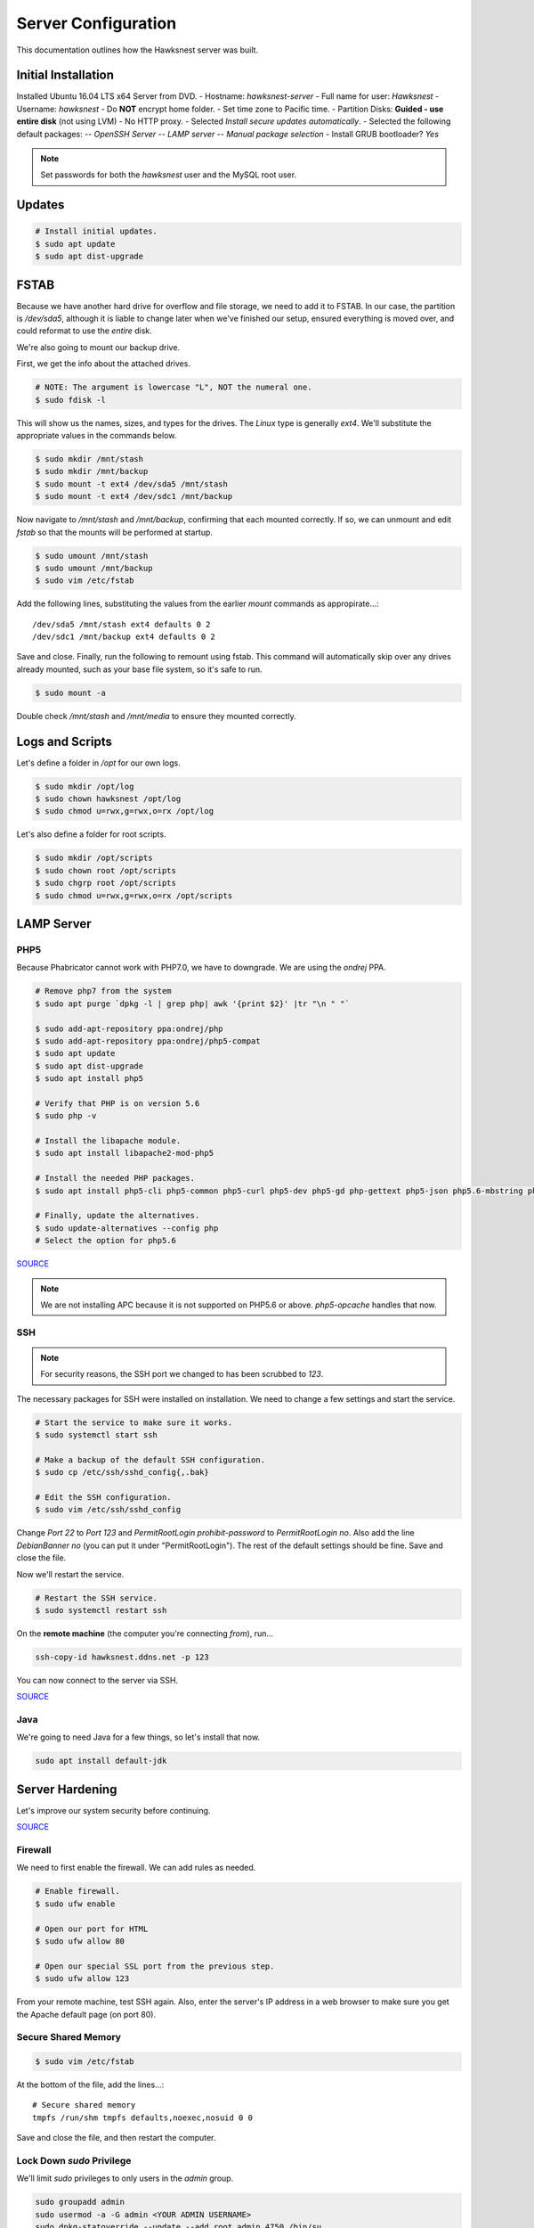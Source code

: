Server Configuration
##############################################

This documentation outlines how the Hawksnest server was built.

Initial Installation
================================================

Installed Ubuntu 16.04 LTS x64 Server from DVD.
- Hostname: `hawksnest-server`
- Full name for user: `Hawksnest`
- Username: `hawksnest`
- Do **NOT** encrypt home folder.
- Set time zone to Pacific time.
- Partition Disks: **Guided - use entire disk** (not using LVM)
- No HTTP proxy.
- Selected `Install secure updates automatically`.
- Selected the following default packages:
-- `OpenSSH Server`
-- `LAMP server`
-- `Manual package selection`
- Install GRUB bootloader? `Yes`

..  NOTE:: Set passwords for both the `hawksnest` user and the MySQL root user.

Updates
===================================================

..  code-block:: bash

    # Install initial updates.
    $ sudo apt update
    $ sudo apt dist-upgrade

FSTAB
====================================================

Because we have another hard drive for overflow and file storage, we need to
add it to FSTAB. In our case, the partition is `/dev/sda5`, although it is
liable to change later when we've finished our setup, ensured everything is
moved over, and could reformat to use the *entire* disk.

We're also going to mount our backup drive.

First, we get the info about the attached drives.

..  code-block:: bash

    # NOTE: The argument is lowercase "L", NOT the numeral one.
    $ sudo fdisk -l

This will show us the names, sizes, and types for the drives. The `Linux`
type is generally `ext4`. We'll substitute the appropriate values in the
commands below.

..  code-block:: bash

    $ sudo mkdir /mnt/stash
    $ sudo mkdir /mnt/backup
    $ sudo mount -t ext4 /dev/sda5 /mnt/stash
    $ sudo mount -t ext4 /dev/sdc1 /mnt/backup

Now navigate to `/mnt/stash` and `/mnt/backup`, confirming that each
mounted correctly. If so, we can unmount and edit `fstab` so that the
mounts will be performed at startup.

..  code-block:: bash

    $ sudo umount /mnt/stash
    $ sudo umount /mnt/backup
    $ sudo vim /etc/fstab

Add the following lines, substituting the values from the earlier `mount`
commands as appropirate...::

    /dev/sda5 /mnt/stash ext4 defaults 0 2
    /dev/sdc1 /mnt/backup ext4 defaults 0 2

Save and close. Finally, run the following to remount using fstab. This
command will automatically skip over any drives already mounted, such as
your base file system, so it's safe to run.

..  code-block:: bash

    $ sudo mount -a

Double check `/mnt/stash` and `/mnt/media` to ensure they mounted correctly.

Logs and Scripts
===================================================

Let's define a folder in `/opt` for our own logs.

..  code-block:: bash

    $ sudo mkdir /opt/log
    $ sudo chown hawksnest /opt/log
    $ sudo chmod u=rwx,g=rwx,o=rx /opt/log

Let's also define a folder for root scripts.

..  code-block:: bash

    $ sudo mkdir /opt/scripts
    $ sudo chown root /opt/scripts
    $ sudo chgrp root /opt/scripts
    $ sudo chmod u=rwx,g=rwx,o=rx /opt/scripts

LAMP Server
===================================================

PHP5
----------------------------------------------------

Because Phabricator cannot work with PHP7.0, we have to downgrade.
We are using the `ondrej` PPA.

..  code-block:: bash

    # Remove php7 from the system
    $ sudo apt purge `dpkg -l | grep php| awk '{print $2}' |tr "\n " "`

    $ sudo add-apt-repository ppa:ondrej/php
    $ sudo add-apt-repository ppa:ondrej/php5-compat
    $ sudo apt update
    $ sudo apt dist-upgrade
    $ sudo apt install php5

    # Verify that PHP is on version 5.6
    $ sudo php -v

    # Install the libapache module.
    $ sudo apt install libapache2-mod-php5

    # Install the needed PHP packages.
    $ sudo apt install php5-cli php5-common php5-curl php5-dev php5-gd php-gettext php5-json php5.6-mbstring php5-mysql php5.6-opcache php5-readline

    # Finally, update the alternatives.
    $ sudo update-alternatives --config php
    # Select the option for php5.6

`SOURCE <http://askubuntu.com/a/109544/23786>`_

..  NOTE:: We are not installing APC because it is not supported on PHP5.6
    or above. `php5-opcache` handles that now.

SSH
------------------------------------------

..  NOTE:: For security reasons, the SSH port we changed to has been
    scrubbed to `123`.

The necessary packages for SSH were installed on installation. We need to
change a few settings and start the service.

..  code-block:: bash

    # Start the service to make sure it works.
    $ sudo systemctl start ssh

    # Make a backup of the default SSH configuration.
    $ sudo cp /etc/ssh/sshd_config{,.bak}

    # Edit the SSH configuration.
    $ sudo vim /etc/ssh/sshd_config

Change `Port 22` to `Port 123` and `PermitRootLogin prohibit-password` to
`PermitRootLogin no`. Also add the line `DebianBanner no` (you can put it under
"PermitRootLogin"). The rest of the default settings should be fine.
Save and close the file.

Now we'll restart the service.

..  code-block:: bash

    # Restart the SSH service.
    $ sudo systemctl restart ssh

On the **remote machine** (the computer you're connecting *from*), run...

..  code-block:: bash

    ssh-copy-id hawksnest.ddns.net -p 123

You can now connect to the server via SSH.

`SOURCE <https://www.digitalocean.com/community/tutorials/how-to-use-ssh-to-connect-to-a-remote-server-in-ubuntu>`_

Java
-----------------------------------------

We're going to need Java for a few things, so let's install that now.

..  code-block:: bash

    sudo apt install default-jdk

Server Hardening
===========================================

Let's improve our system security before continuing.

`SOURCE <https://www.thefanclub.co.za/how-to/how-secure-ubuntu-1604-lts-server-part-1-basics>`_

Firewall
--------------------------------------------

We need to first enable the firewall. We can add rules as needed.

..  code-block:: bash

    # Enable firewall.
    $ sudo ufw enable

    # Open our port for HTML
    $ sudo ufw allow 80

    # Open our special SSL port from the previous step.
    $ sudo ufw allow 123

From your remote machine, test SSH again. Also, enter the server's IP address
in a web browser to make sure you get the Apache default page (on port 80).

Secure Shared Memory
------------------------------------------------

..  code-block:: bash

    $ sudo vim /etc/fstab

At the bottom of the file, add the lines...::

    # Secure shared memory
    tmpfs /run/shm tmpfs defaults,noexec,nosuid 0 0

Save and close the file, and then restart the computer.

Lock Down `sudo` Privilege
--------------------------------------------------

We'll limit `sudo` privileges to only users in the `admin` group.

..  code-block:: bash

    sudo groupadd admin
    sudo usermod -a -G admin <YOUR ADMIN USERNAME>
    sudo dpkg-statoverride --update --add root admin 4750 /bin/su

Harden Network with `sysctl` Settings
------------------------------------------------------

..  code-block:: bash

    $ sudo vi /etc/sysctl.conf

Edit the file, uncommenting or adding the following lines.::

    # IP Spoofing protection
    net.ipv4.conf.all.rp_filter = 1de.li.cious
    net.ipv4.conf.default.rp_filter = 1

    # Ignore ICMP broadcast requests
    net.ipv4.icmp_echo_ignore_broadcasts = 1

    # Disable source packet routing
    net.ipv4.conf.all.accept_source_route = 0
    net.ipv6.conf.all.accept_source_route = 0
    net.ipv4.conf.default.accept_source_route = 0
    net.ipv6.conf.default.accept_source_route = 0

    # Ignore send redirects
    net.ipv4.conf.all.send_redirects = 0
    net.ipv4.conf.default.send_redirects = 0

    # Block SYN attacks
    net.ipv4.tcp_syncookies = 1
    net.ipv4.tcp_max_syn_backlog = 2048
    net.ipv4.tcp_synack_retries = 2
    net.ipv4.tcp_syn_retries = 5

    # Log Martians
    net.ipv4.conf.all.log_martians = 1
    net.ipv4.icmp_ignore_bogus_error_responses = 1

    # Ignore ICMP redirects
    net.ipv4.conf.all.accept_redirects = 0
    net.ipv6.conf.all.accept_redirects = 0
    net.ipv4.conf.default.accept_redirects = 0
    net.ipv6.conf.default.accept_redirects = 0

    # Ignore Directed pings
    net.ipv4.icmp_echo_ignore_all = 1

Finally, reload `sysctl`. If there are any errors, fix the associated lines.

..  code-block:: bash

    sudo sysctl -p

Prevent IP Spoofing
-------------------------------------------

To prevent IP spoofing, we edit `/etc/hosts`.

..  code-block:: bash

    sudo vim /etc/host.conf

Add or edit the following lines.

..  code-block:: apache

    order bind,hosts
    nospoof on

Harden PHP
---------------------------------------------

..  code-block:: bash

    sudo vim /etc/php/5.6/apache2/php.ini

Add or edit the following lines and save.::

    disable_functions = exec,system,shell_exec,passthru
    register_globals = Off
    expose_php = Off
    display_errors = Off
    track_errors = Off
    html_errors = Off
    magic_quotes_gpc = Off
    mail.add_x_header = Off
    session.name = NEWSESSID

Restart the Apache2 server and make sure it still works.

..  code-block:: bash

    $ sudo systemctl restart apache2

Harden Apache2
---------------------------------------------

Edit the Apache2 security configuration file...

..  code-block:: bash

    sudo vim /etc/apache2/conf-available/security.conf

Change or add the following lines...::

    ServerTokens Prod
    ServerSignature Off
    TraceEnable Off
    FileETag None

Restart the Apache2 server and make sure it still works.

..  code-block:: bash

    $ sudo systemctl restart apache2

Setup ModSecurity
---------------------------------------------------

First, install the necessary dependencies. We'll also need to create a
symbolic link to work around a bug on 64-bit systems. Finally, we'll install
the package itself.

..  code-block:: bash

    sudo apt install libxml2 libxml2-dev libxml2-utils libaprutil1 libaprutil1-dev
    sudo ln -s /usr/lib/x86_64-linux-gnu/libxml2.so.2 /usr/lib/libxml2.so.2
    sudo apt install libapache2-mod-security2

Now we'll copy the default configuration and edit it.

..  code-block:: bash

    sudo mv /etc/modsecurity/modsecurity.conf-recommended /etc/modsecurity/modsecurity.conf
    sudo vim /etc/modsecurity/modsecurity.conf

Add and edit the lines...::

    SecRuleEngine On
    SecServerSignature FreeOSHTTP
    SecRequestBodyLimit 33554432
    SecRequestBodyInMemoryLimit 33554432

..  index:: file size limits

Those last two lines define the maximum upload size in *bytes*. At the moment,
we're setting the limit to **32 MB**.

Now we download the latest OWASP security rules.

..  code-block:: bash

    $ cd /tmp
    $ sudo wget -O SpiderLabs-owasp-modsecurity-crs.tar.gz https://github.com/SpiderLabs/owasp-modsecurity-crs/tarball/master
    $ sudo tar -zxvf SpiderLabs-owasp-modsecurity-crs.tar.gz
    $ sudo cp -R SpiderLabs-owasp-modsecurity-crs-*/* /etc/modsecurity/
    $ sudo rm SpiderLabs-owasp-modsecurity-crs.tar.gz
    $ sudo rm -R SpiderLabs-owasp-modsecurity-crs-*
    $ sudo cp /etc/modsecurity/modsecurity_crs_10_setup.conf.example /etc/modsecurity/modsecurity_crs_10_setup.conf

    $ cd /etc/modsecurity/base_rules
    $ for f in * ; do sudo ln -s /etc/modsecurity/base_rules/$f /etc/modsecurity/activated_rules/$f ; done
    $ cd /etc/modsecurity/optional_rules
    $ for f in * ; do sudo ln -s /etc/modsecurity/optional_rules/$f /etc/modsecurity/activated_rules/$f ; done

Edit the configuration for the ModSecurity Apache module...

..  code-block:: bash

    $ sudo vim /etc/apache2/mods-available/security2.conf

Add the following line just below the other `IncludeOptional` directive.

..  code-block:: apache

    IncludeOptional /etc/modsecurity/activated_rules/*.conf

Enable the modules and restart Apache2, ensuring that it still works.

..  code-block:: bash

    $ sudo a2enmod headers
    $ sudo a2enmod security2
    $ sudo systemctl restart apache2

Setup ModEvasive
--------------------------------------------

To harden against DDoS attacks, we'll install ModEvasive.

..  code-block:: bash

    $ sudo apt install libapache2-mod-evasive

For the `Postfix Configuration`, select `Local Only` and use the default
FQDN (`hawksnest-server.netgear.com`).

Now we'll create the log directory for ModEvasive and set its permissions
accordingly.

..  code-block:: bash

    $ sudo mkdir /var/log/mod_evasive
    $ sudo chown www-data:www-data /var/log/mod_evasive/

Edit the ModEvasive configuration file...

..  code-block:: bash

    $ sudo vim /etc/apache2/mods-available/evasive.conf

Modify the file to match the following.

..  code-block:: apache

    <ifmodule mod_evasive20.c>
       DOSHashTableSize 3097
       DOSPageCount  5
       DOSSiteCount  50
       DOSPageInterval 1
       DOSSiteInterval  1
       DOSBlockingPeriod  10

       DOSLogDir   /var/log/mod_evasive
       DOSEmailNotify  hawksnest@hawksnest-server.netgear.com
       DOSWhitelist   127.0.0.1
       DOSWhitelist   192.168.254.*
    </ifmodule>

There is also a bug reported for Ubuntu 12.04 regarding email. I don't know
if it's fixed, but the workaround doesn't hurt anything anyway.

..  code-block:: bash

    sudo ln -s /etc/alternatives/mail /bin/mail/

Enable the modules and restart Apache2, ensuring that it still works.

..  code-block:: bash

    $ sudo a2enmod evasive
    $ sudo systemctl restart apache2

..  NOTE:: With DOSPageCount 2 and local network NOT whitelisted, Evasive
    locked out when I used PHPldapadmin.

`Read the Docs <https://www.linode.com/docs/websites/apache-tips-and-tricks/modevasive-on-apache/>`_

Setup DenyHosts
--------------------------------------------

DenyHosts blocks SSH attacks and tracks suspicious IPs.

..  code-block:: bash

    $ sudo apt install denyhosts
    $ sudo vim /etc/denyhosts.conf

Edit the following lines. I have this using the `hawksnest@mousepawgames.com`
account for both sending and receiving (because, why be redundant?)::

    ADMIN_EMAIL = hawksnest@mousepawgames.com
    SMTP_HOST = gator3102.hostgator.com
    SMTP_PORT = 587
    SMTP_USERNAME=hawksnest@mousepawgames.com
    SMTP_PASSWORD=(You Would Like To Know, Wouldn't You?)
    SMTP_FROM = DenyHosts <hawksnest@mousepawgames.com>
    #SYSLOG_REPORT=YES

Setup Fail2Ban
-----------------------------------------------

Fail2Ban does much the same things as DenyHosts, but its coverage includes
Apache, FTP, and other things.

..  code-block:: bash

    $ sudo apt install fail2ban
    $ sudo vim /etc/fail2ban/jail.conf

To turn on various "jails", scroll down to the `# JAILS` section. Place
`enabled = true` under each jail name you want turned on. This is the list
of jails we enabled:

- sshd
- sshd-ddos
- apache-auth
- apache-badbots
- apache-noscript
- apache-overflows
- apache-nohome
- apache-botsearch
- apache-fakegooglebot
- apache-modsecurity
- apache-shellshock

Restart the fail2ban process.

..  code-block:: bash

    $ sudo systemctl restart fail2ban

Setup PSAD
------------------------------------------

..  code-block:: bash

    $ sudo apt install psad
    $ sudo vim /etc/psad/psad.conf

Change "EMAIL_ADDRESS" to `hawksnest@localhost` and "HOSTNAME" to
`hawksnest-server`.

..  code-block:: bash

    $ sudo iptables -A INPUT -j LOG
    $ sudo iptables -A FORWARD -j LOG
    $ sudo ip6tables -A INPUT -j LOG
    $ sudo ip6tables -A FORWARD -j LOG
    $ sudo psad -R
    $ sudo psad --sig-update
    $ sudo psad -H
    $ sudo psad --Status

When you run that last command, it may whine about not finding a pidfile.
It appears we can ignore that error.

Rootkit Checks
--------------------------------------------

We use two different rootkit checkers.

..  code-block:: bash

    $ sudo apt install rkhunter chkrootkit

We have a script set up on the system that runs the following...

..  code-block:: bash

    #!/bin/bash
    sudo ckrootkit
    sudo rkhunter --update
    sudo rkhunter --propupd
    sudo rkhunter --check --cronjob -l
    echo "Rootkit Check Done!"

Miscellaneous
----------------------------------------------

These are a few other useful programs.

..  code-block:: bash

    sudo apt install nmap logwatch libdate-manip-perl apparmor apparmor-profiles tiger clamav

    # Ensure apparmor is working.
    sudo apparmor_status

To use logwatch, run...

..  code-block:: bash

    sudo logwatch | less

To scan for vulnerabilites with Tiger, run...

..  code-block:: bash

    sudo tiger
    sudo less /var/log/tiger/security.report.*

Server Controls
============================================

PHPMyAdmin
---------------------------------------------

..  code-block:: bash

    $ sudo apt-get update
    $ sudo apt-get install phpmyadmin

On the configuration dialog, select `apache2` by selecting it and tapping
:kbd:`Space`. Enter an application password (different from the MySQL root
password) and confirm it.

Now enable two necessary PHP modules and restart Apache2.

..  code-block:: bash

    $ sudo phpenmod mcrypt
    $ sudo phpenmod mbstring
    $ sudo systemctl restart apache2

Test Apache2 again, as always.

Next, we'll lock PHPMyAdmin down so it can only be used by anyone accessing
on the local network. This can be accomplished by modifying the Apache2
configuration for PHPMyAdmin.

..  code-block:: bash

    $ sudo vim /etc/apache2/conf-available/phpmyadmin.conf

Adjust the `<Directory /usr/share/phpmyadmin>` section to look like this.

..  code-block:: apache

    Options FollowSymLinks
    DirectoryIndex index.php
    AllowOverride none

    Order deny,allow
    Deny from all # Deny from everyone!!!!
    Allow from 127.0.0.1 # Allow from localhost
    Allow from 192.168.254.0/24 # Allow from local network

Restart the Apache2 server...

..  code-block:: bash

    $ sudo systemctl restart apache2

And then validate that you can `http://<serveraddress>/phpmyadmin`.

..  WARNING:: You may need to disable the Apache2 module `security2`
    before you can access PHPMyAdmin. Otherwise, it throws an internal 404.
    We're not sure why. To fix the problem, run `sudo a2dismod security2` and
    restart the Apache2 service.

DDClient
---------------------------------------

In addition to installing `ddclient`, we'll install a couple more tools we'll
be using later.

..  code-block:: bash

    $ sudo apt-get install iptraf ddclient screen
    $ sudo vim /etc/ddclient.conf

In the DDClient configuration file we just opened, set the following lines.::

    use=web. web='http://ip1.dynupdate.no-ip.com/8245/'
    protocol=noip
    ssl=yes
    login='theemailaddressfornoip@example.com'
    password='youknowwhatgoeswherewiseguy'

Also, at the end of the file, add...::

    hawksnest.ddns.net,hawksnest.serveftp.com,sparrowsgate.serveminecraft.net

Save and close. Next, we need to change how `ddclient` runs.

..  code-block:: bash

    $ sudo vim /etc/default/ddclient

Change the following settings to match the following...::

    run_dhclient="true"
    run_ipup="true"
    run_daemon="true"
    daemon_interval="300"

Save and quit. Finally, we restart `ddclient`.

..  code-block:: bash

    $ sudo systemctl restart ddclient

Let's Encrypt Certificates
============================================

We'll install the Let's Encrypt Certbot, and then create our server
certificates. While we can *technically* install the `letsencrypt` package,
it's out of date compared to `certbot-auto`.

..  code-block:: bash

    $ cd /opt
    $ sudo mkdir certbot
    $ cd certbot
    $ sudo wget https://dl.eff.org/certbot-auto
    $ sudo chmod a+x certbot-auto

Now we'll get our certificates.

..  code-block:: bash

    $ sudo /opt/certbot/certbot-auto certonly -a webroot --webroot-path /var/www/html -d hawksnest.ddns.net
    $ sudo /opt/certbot/certbot-auto certonly -a webroot --webroot-path /var/www/html -d hawksnest.serveftp.com
    $ sudo /opt/certbot/certbot-auto certonly -a webroot --webroot-path /var/www/html -d mousepawmedia.net -d nextcloud.mousepawmedia.net -d phabricator.mousepawmedia.net -d ehour.mousepawmedia.net -d jenkins.mousepawmedia.net -d secure.mousepawmedia.net -d files.mousepawmedia.net

Of course, we would change the `hawksnest.ddns.net` part to match the domain
name we're getting the certificate for.

Follow the instructions on the screen to complete the process of getting the
certificates. If successful, they can be found (visible only as root) in
/etc/letsencrypt/live/hawksnest.ddns.net (change the folder name to match
the domain, of course).

Next, we need to create symbolic links to the certificates so Apache can see
them. We'll be `sudo`ing up to root after creating the directory.

Note we're only doing this for the fallback DNs. We'll need to
do something else for the main `mousepawmedia.net` certificate
(see `Post-Renew Script`).

..  code-block:: bash

    $ sudo mkdir /etc/apache2/ssl
    $ sudo su
    $ cd /etc/apache2/ssl
    $ mkdir /etc/apache2/ssl/filecert
    $ ln -s /etc/letsencrypt/live/hawksnest.ddns.net/cert.pem hawksnest/cert.pem
    $ ln -s /etc/letsencrypt/live/hawksnest.ddns.net/chain.pem hawksnest/chain.pem
    $ ln -s /etc/letsencrypt/live/hawksnest.ddns.net/fullchain.pem hawksnest/fullchain.pem
    $ ln -s /etc/letsencrypt/live/hawksnest.ddns.net/privkey.pem hawksnest/privkey.pem
    $ ln -s /etc/letsencrypt/live/hawksnest.serveftp.com/cert.pem filecert/cert.pem
    $ ln -s /etc/letsencrypt/live/hawksnest.serveftp.com/chain.pem filecert/chain.pem
    $ ln -s /etc/letsencrypt/live/hawksnest.serveftp.com/fullchain.pem filecert/fullchain.pem
    $ ln -s /etc/letsencrypt/live/hawksnest.serveftp.com/privkey.pem filecert/privkey.pem
    $ exit

The links I just created do indeed work for Apache, even though we cannot
view them without being root.

Post-Renew Script
-----------------------------------------

There are a few things we'll need to do every time the certificate is
renewed. Perhaps most important, we need to copy the certs over to a new
folder and change their permissions, so they can be used by various parts
of our server setup.

We'll start by creating a special group for accessing certificates.

..  code-block:: bash

    sudo groupadd certs

Now we'll create a directory for the copied certs, and make the script file.

..  code-block:: bash

    $ cd /etc/apache2/ssl
    $ sudo mkdir mousepawmedia.net
    $ cd mousepawmedia.net
    $ sudo vim renewcert_pre

Put the following contents into that file. Comment out the lines regarding
the sites you do not have. Be sure to uncomment them later!

..  code-block:: bash

    #!/bin/bash

    a2dissite 000-redirect
    a2dissite ehour
    a2dissite jenkins
    a2ensite 000-default
    systemctl restart apache2

Save and close. Now, let's create the post script.

..  code-block:: bash

    $ sudo vim renewcert_post

Put the following contents into that file. Comment out the lines regarding
the sites you do not have. Be sure to uncomment them later!

..  code-block:: bash

    #!/bin/bash

    # Work out of the Hawksnest SSL working directory.
    cd /etc/apache2/ssl/mousepawmedia.net

    # Copy the certificates over and update their permissions.
    cp /etc/letsencrypt/live/mousepawmedia.net/*.pem ./
    chgrp certs ./*.pem
    chmod u=rw,g=r,o= ./*.pem

    # Make sure this matches the password specified in JENKINS_ARG for HTTPS at /etc/default/jenkins
    PASS=thepassword

    # We must first remove the old keystore.
    rm ./*.pkcs12
    rm ./*.jks

    # Generate the new keystore using our certificates.
    openssl pkcs12 -inkey privkey.pem -in cert.pem -export -out keys.pkcs12 -passin pass:$PASS -passout pass:$PASS
    keytool -importkeystore -srckeystore keys.pkcs12 -srcstoretype pkcs12 -srcstorepass $PASS -destkeystore keys.jks -keypass $PASS -storepass $PASS -noprompt

    # Update permissions on the keystore.
    chgrp certs ./*.pkcs12
    chgrp certs ./*.jks

    # Restart critical services which use this.
    a2dissite 000-default
    a2ensite 000-redirect
    a2ensite ehour
    a2ensite jenkins
    systemctl restart apache2
    #systemctl restart jenkins
    #systemctl restart tomcat

Save and close. Change the script permissions so it can only be read, accessed,
and run by its owner and group (both root).

..  code-block:: bash

    sudo chmod u=rwx,g=rwx,o= renewcert_pre
    sudo chmod u=rwx,g=rwx,o= renewcert_post

Finally, we'll test the configuration.

..  code-block:: bash

    sudo /opt/certbot/certbot-auto renew --dry-run --pre-hook "/etc/apache2/ssl/mousepawmedia.net/renewcert_pre" --post-hook "/etc/apache2/ssl/mousepawmedia.net/renewcert_post"

Scheduling Auto-Renewal
------------------------------------------

Now we need to schedule the autorenewal task.

..  code-block:: bash

    sudo crontab -e

Add the following line to the end.::

    57 6 * * * /opt/certbot/certbot-auto renew --pre-hook "/etc/apache2/ssl/mousepawmedia.net/renewcert_pre" --post-hook "/etc/apache2/ssl/mousepawmedia.net/renewcert_post"

This will run the renewal script once a day at 11:42am. (Let's Encrypt asks
that a random time be used by each user, to spread out server load.)

LDAP Server
===============================================

Installation
------------------------------------

..  code-block:: bash

    $ sudo apt install slapd ldap-utils phpldapadmin
    $ sudo dpkg-reconfigure slapd

During the configuration, use these settings:

- Omit OpenLDAP server configuration? No
- DNS domain name? ldap.mousepawmedia.net
- Organization name? mousepawmedia
- Administrator password? (enter one)
- Database backend to use? MDB
- Remove the database when slapd is purged? No
- Move old database? Yes
- Allow LDAPv2 protocol? No

PHPldapadmin Config
-----------------------------------

Now we need to adjust PHPldapadmin's configuration.

..  code-block:: bash

    $ sudo vim /etc/phpldapadmin/config.php

Modify the following lines in the file.::

    $servers->setValue('server','name','MousePaw Games LDAP');
    $servers->setValue('server','host','hawksnest.ddns.net');
    $servers->setValue('server','base',array('dc=ldap,dc=mousepawmedia,dc=net'));
    $servers->setValue('login','bind_id','cn=admin,dc=ldap,dc=mousepawmedia,dc=net');
    $config->custom->appearance['hide_template_warning'] = true;

..  NOTE:: Genius moment alert. Make sure you modified the actual versions of
    the second and third lines, not a comment thereof. As to the fourth line,
    uncomment it and THEN make the changes.

Secure PHPldapadmin
-----------------------------------------------------------

Now, open up the Apache configuration for PHPldapadmin...

..  code-block:: bash

    $ sudo vim /etc/apache2/conf-available/phpldapadmin.conf

Adjust the `<Directory /usr/share/phpldapadmin/htdocs/>` section to look like
this.

..  code-block:: apache

    DirectoryIndex index.php
    Options +FollowSymLinks
    AllowOverride none

    Order deny,allow
    Deny from all # Deny from everyone!!!!
    Allow from 127.0.0.1 # Allow from localhost
    Allow from 192.168.254.0/24 # Allow from local network

Restart Apache (you geniuses should know how to do that by now) and check
`http://<serveraddress>/phpldapadmin`.

`SOURCE <https://www.digitalocean.com/community/tutorials/how-to-install-and-configure-a-basic-ldap-server-on-an-ubuntu-12-04-vps>`_

Configuring LDAP Schema
--------------------------------

We will create two Organisational Units: `Groups` and `Users`. Under `Groups`,
add a `staff` and an `admin` Posix Group.

Next, add each staff member under `Users`. Remember to include the `Email`
field, and use `cn` for their MousePaw Games username.


eHour
=================================================

Installing Tomcat
-------------------------------------------------

..  code-block:: bash

    $ sudo groupadd tomcat
    $ sudo useradd -s /bin/false -g tomcat -d /opt/tomcat tomcat
    $ cd /tmp
    $ curl -O http://apache.mirrors.ionfish.org/tomcat/tomcat-8/v8.5.5/bin/apache-tomcat-8.5.5.tar.gz
    $ sudo mkdir /opt/tomcat
    $ sudo tar xzvf apache-tomcat-8*tar.gz -C /opt/tomcat --strip-components=1
    $ cd /opt/tomcat
    $ sudo chgrp -R tomcat /opt/tomcat
    $ sudo chmod -R g+r conf
    $ sudo chmod g+x conf
    $ sudo chown -R tomcat webapps/ work/ temp/ logs/
    $ sudo update-java-alternatives -l

..  NOTE:: For those of you following along at home, the JAVA_HOME is
    `/usr/lib/jvm/java-1.8.0-openjdk-amd64/jre`!

Configuring Tomcat
------------------------------------------------------

We have to create the service file for Tomcat manually.

..  code-block:: bash

    $ sudo vim /etc/systemd/system/tomcat.service

Enter the following into the file::

    [Unit]
    Description=Apache Tomcat Web Application Container
    After=network.target

    [Service]
    Type=forking

    Environment=JAVA_HOME=/usr/lib/jvm/java-8-openjdk-amd64/jre
    Environment=CATALINA_PID=/opt/tomcat/temp/tomcat.pid
    Environment=CATALINA_HOME=/opt/tomcat
    Environment=CATALINA_BASE=/opt/tomcat
    Environment='CATALINA_OPTS=-Xms512M -Xmx1024M -server -XX:+UseParallelGC'
    Environment='JAVA_OPTS=-Djava.awt.headless=true -Djava.security.egd=file:/dev/./urandom'

    ExecStart=/opt/tomcat/bin/startup.sh
    ExecStop=/opt/tomcat/bin/shutdown.sh

    User=tomcat
    Group=tomcat
    UMask=0007
    RestartSec=10
    Restart=always

    [Install]
    WantedBy=multi-user.target

Now we can start up Tomcat.

..  code-block:: bash

    $ sudo systemctl daemon-reload
    $ sudo systemctl enable tomcat
    $ sudo systemctl start tomcat
    $ sudo systemctl tomcat status

If the status shows up all right, we're good!

Adjust Tomcat Port
---------------------------------------------------

We don't want to run Tomcat on 8080, but rather 8441. To change this...

..  code-block:: bash

    $ sudo vim /opt/tomcat/conf/server.xml

Find the connector for port="8080", and replace it with...::

    <!--
    <Connector port="8080" protocol="HTTP/1.1"
               connectionTimeout="20000"
               redirectPort="8443" />
    -->
    <!-- Define a SSL Coyote HTTP/1.1 Connector on port 8443 -->
    <Connector
           protocol="org.apache.coyote.http11.Http11NioProtocol"
           port="8441" maxThreads="200"
           scheme="https" secure="true" SSLEnabled="true"
           keystoreFile="/etc/apache2/ssl/mousepawmedia.net/keys.jks" keystorePass="thepassword"
           clientAuth="false" sslProtocol="TLS"/>

Make sure the password matches the one specified in the `renewcert_post` script
we defined earlier.

Save and close. Restart Tomcat, and open the appropriate port in the firewall!

..  code-block:: bash

    $ sudo ufw allow 8441
    $ sudo systemctl restart tomcat

Test Tomcat by going to `http://<serveraddress>:8441`.

Add Control Panel Users
--------------------------------------

Add users by editing this file...

..  code-block:: bash

    $ sudo vim /opt/tomcat/conf/tomcat-users.xml

Add the following lines to the file where appropriate.::

    <user username="admin" password="password" roles="manager-gui,admin-gui"/>

(Obviously, you should have replaced password with something intelligent.)

Next, modify each of the following two files with the same changes listed
below...

..  code-block:: bash

    $ sudo vim /opt/tomcat/webapps/manager/META-INF/context.xml
    $ sudo vim /opt/tomcat/webapps/host-manager/META-INF/context.xml

The change should be...::

    <Context antiResourceLocking="false" privileged="true" >
      <!--<Valve className="org.apache.catalina.valves.RemoteAddrValve"
             allow="192\.168\.254\.\d+|::1|0:0:0:0:0:0:0:1" />-->
    </Context>

This locks the control panel to only be accessible from the local network.

Shutting Off Excess Stuff
------------------------------------------

There are a number of default Tomcat applications (`.war`s) that we don't
want running. Also, we want to replace the landing page.

..  code-block:: bash

    cd /opt/tomcat
    sudo su
    mkdir webapps-disabled
    mv webapps/docs webapps-disabled/
    mv webapps/examples webapps-disabled/
    mv webapps/ROOT webapps-disabled

We'll be putting eHour in place of the Tomcat root.

Installing eHour
------------------------------------

If you're performing a fresh installation of eHour, download the `.war` from
their website. However, since we're coming from a previous installation on
another machine, we'll just copy over the `.war` file and `$EHOUR_HOME`
directory.

In our case, the `$EHOUR_HOME` directory is `/opt/ehour-dist`.

Next, we need to create the database.

..  code-block:: bash

    $ sudo mysqladmin create ehour -u root -p

Enter the password for the MySQL root.

Next, we can either create a new, fresh eHour database, or import our old one
(which was exported to `ehour.sql` file on the old server and saved to the
`IMPORTED` folder on the new server's home directory.).

Both steps are shown below. Choose the one you want.

..  code-block:: bash

    # Create a new database...
    $ sudo mysql ehour -u root -p < /opt/ehour-dist/sql/mysql/install/fresh.mysql.sql
    #
    # OR
    #
    # Import old database...
    $ sudo mysql ehour -u root -p < /home/hawksnest/IMPORTED/ehour.sql

Now we'll configure Apache Tomcat to work with eHour.

..  NOTE:: On this server, the Tomcat `bin` directory is at `/opt/tomcat/bin`.

..  code-block:: bash

    sudo su
    cd /opt/tomcat/bin
    vim setenv.sh

Add the contents...::

    export EHOUR_HOME="/opt/ehour"

Save and close. Then we'll make that file executable.

..  code-block:: bash

    chmod +x setenv.sh
    exit

Next, we create a new user account for `ehour` on PHPMyAdmin. Give this
user privileges on the `ehour` database.

Next, we modify the configuration file for eHour.

..  code-block:: bash

    sudo vim ~/ehour-dist/conf/ehour.properties

Uncomment and modify the following lines as necessary...::

    # for mysql uncomment the following lines (and make sure postgresql lines below are commented out)
    ehour.database.driver=com.mysql.jdbc.Driver
    ehour.database.url=jdbc:mysql://127.0.0.1:3306/ehour?zeroDateTimeBehavior=convertToNull&useOldAliasMetadataBehavior=true
    ehour.database.username=ehour
    ehour.database.password=thepasswordforehour

Save and close.

Finally, copy the `.war` file from `/home/hawksnest/IMPORTED` where we first
put it, to `/opt/tomcat/webapps`, changing the file name to `ehour.war` so our
web address is prettier.

..  code-block:: bash

    sudo cp /home/hawksnest/IMPORTED/ehour-1.4.3.war /opt/tomcat/webapps/ROOT.war

Navigate to `http://<serveraddress>:8441/` to test the installation.

Apache2 Proxy
---------------------------------------

Let's set up a nice little proxy, so we can access port 8441 via port 443 or
port 80 on the eHour subdomain.

..  code-block:: bash

    sudo vim /etc/apache2/sites-available/ehour.conf

Set the contents of that file to...

..  code-block:: apache

    <IfModule mod_ssl.c>
        <VirtualHost *:443>
            ServerName ehour.mousepawmedia.net
            ServerAdmin hawksnest@mousepawgames.com

            SSLProxyEngine on
            ProxyPreserveHost On
            ProxyPass         /  https://ehour.mousepawmedia.net:8441/
            ProxyPassReverse  /  https://ehour.mousepawmedia.net:8441/
            ProxyRequests     Off
            AllowEncodedSlashes NoDecode

            SSLEngine on
            SSLCertificateFile  /etc/apache2/ssl/mousepawmedia.net/fullchain.pem
            SSLCertificateKeyFile /etc/apache2/ssl/mousepawmedia.net/privkey.pem
        </VirtualHost>

        <VirtualHost *:80>
            Servername ehour.mousepawmedia.net
            ServerAdmin hawksnest@mousepawgames.com

            ErrorLog ${APACHE_LOG_DIR}/error.log
            CustomLog ${APACHE_LOG_DIR}/access.log combined

            RewriteEngine On
            RewriteCond %{HTTPS} off
            RewriteRule ^/(.*)$ https://ehour.mousepawmedia.net/$1
        </VirtualHost>

        <VirtualHost *:8441>
            ServerName hawksnest.ddns.net
            RedirectMatch ^/(.*)$ https://ehour.mousepawmedia.net/$1

            SSLEngine on
            SSLCertificateFile /etc/apache2/ssl/hawksnest/fullchain.pem
            SSLCertificateKeyFile /etc/apache2/ssl/hawksnest/privkey.pem
        </VirtualHost>
    </IfModule>

Save and close. Then, enable the needed mods and the site, and restart Apache2.

..  code-block:: bash

    $ sudo a2enmod proxy
    $ sudo a2enmod proxy_http
    $ sudo a2enmod ehour
    $ sudo systemctl apache2 restart

Test to ensure `http://ehour.<serveraddress>/` and
`https://ehour.<serveraddress>/` work.

..  IMPORTANT::

Phabricator
===========================================

Setting Up System Group and Users
--------------------------------------------

We'll add a group to control who can access Phabricator's stuff. For ease of
use, we'll add our login user to this group. We will also create a new
user called `phabdaemon` for Phabricator-based daemons.

..  code-block:: bash

    $ sudo groupadd phab
    $ sudo useradd -G phab phabdaemon
    $ sudo usermod -a -G phab hawksnest
    $ sudo usermod -a -G phab www-data

Now we need to modify the `phabdaemon` user.

..  code-block::

    sudo vim /etc/passwd

Look for the `phabdaemon` entry and set the last field to `/usr/sbin/nologin`.
Save and close. Then...

..  code-block::

    sudo vim /etc/shadow

Look for the `phabdaemon` entry again, and set the second field to `*`. Save
and close.

Migrating
--------------------------------------------

We already had the `phab`, `phabfiles` and `phabrepo` folders on the old
installation, so we can move those over to `/opt`. (See Phabricator's official
installation instructions if you're doing a fresh install.)

Once you've moved the folders over, change their permissions as follows...

..  code-block:: bash

    $ cd /opt
    $ sudo chown -R hawksnest phab
    $ sudo chown -R phabdaemon phabfiles
    $ sudo chown -R phabdaemon phabrepo
    $ sudo chgrp -R phab phab
    $ sudo chgrp -R phab phabfiles
    $ sudo chgrp -R phab phabrepo
    $ sudo chmod u=rwx,g=rwx,o=rx -R phab
    $ sudo chmod u=rwx,g=rwx,o=rx -R phabfiles
    $ sudo chmod u=rwx,g=rwx,o=rx -R phabrepo
    $ /opt/phab/phabricator/bin/repository move-paths --from /home/hawksnest/phabrepo --to /opt/phabrepo

..  NOTE:: That last command migrates where repositories look for files.

We also exported the Phabricator database on the *old* server using...

..  code-block:: bash

    $ cd /home/hawksnest/phab/phabricator
    $ ./bin/storage dump | gzip > /home/hawksnest/backup.sql.gz

On the *new* server, we copy that backup to our `IMPORTED` directory, and then
run the following to move it into the new copy of MySQL.

..  code-block:: bash

    $ gunzip -c /home/hawksnest/IMPORTED/backup.sql.gz | mysql -u root -p

Enter the password, and then wait. You might take this opportunity to set
up a chess board and talk about playing badly. Don't count on actually
starting a game.

Configuring Apache
--------------------------------------------

We need to modify a few files to get this working. First, modify `apache2.conf`.

..  code-block:: bash

    $ sudo vim /etc/apache2/apache2.conf

Near the other `Directory` sections, add the section...

..  code-block:: apache

    <Directory "/opt/phab/phabricator/webroot">
            Require all granted
    </Directory>

Next, modify `ports.conf`...

..  code-block:: bash

    $ sudo vim /etc/apache2/ports.conf

Modify the file so it looks something like this (we only added the `Port 8446`
lines. Leave the rest alone)...

..  code-block:: apache

    Listen 80

    <IfModule ssl_module>
        Listen 443
        Listen 8446
    </IfModule>

    <IfModule mod_gnutls.c>
        Listen 443
        Listen 8446
    </IfModule>

Finally, add a new site under `sites-available`.

..  code-block:: bash

    $ sudo vim /etc/apache2/sites-available/phab.conf

Copy and paste the following into that file.

..  code-block:: apache

    <IfModule mod_ssl.c>
        <VirtualHost *:443>
                ServerName phabricator.mousepawmedia.net
                ServerAdmin hawksnest@mousepawgames.com

                DocumentRoot /opt/phab/phabricator/webroot

                RewriteEngine on
                RewriteRule ^/rsrc/(.*)     -                       [L,QSA]
                RewriteRule ^/favicon.ico   -                       [L,QSA]
                RewriteRule ^(.*)$          /index.php?__path__=$1  [B,L,QSA]

                ErrorLog ${APACHE_LOG_DIR}/error.log
                CustomLog ${APACHE_LOG_DIR}/access.log combined

                SSLEngine on
                SSLCertificateFile     /etc/apache2/ssl/mousepawmedia.net/fullchain.pem
                SSLCertificateKeyFile /etc/apache2/ssl/mousepawmedia.net/privkey.pem

                <FilesMatch "\.(cgi|shtml|phtml|php)$">
                                SSLOptions +StdEnvVars
                </FilesMatch>
                <Directory /usr/lib/cgi-bin>
                                SSLOptions +StdEnvVars
                </Directory>

                BrowserMatch "MSIE [2-6]" \
                                nokeepalive ssl-unclean-shutdown \
                                downgrade-1.0 force-response-1.0
                # MSIE 7 and newer should be able to use keepalive
                BrowserMatch "MSIE [17-9]" ssl-unclean-shutdown
        </VirtualHost>

        <VirtualHost *:8446>
            ServerName hawksnest.ddns.net
            RedirectMatch ^/(.*)$ https://phabricator.mousepawmedia.net/$1

            SSLEngine on
            SSLCertificateFile /etc/apache2/ssl/hawksnest/fullchain.pem
            SSLCertificateKeyFile /etc/apache2/ssl/hawksnest/privkey.pem
        </VirtualHost>
    </IfModule>

Save and close the file. Finally, load them up.

..  code-block:: bash

    $ sudo a2ensite phab
    $ sudo a2enmod ssl
    $ sudo a2enmod php-5.6
    $ sudo a2enmod rewrite
    $ sudo ufw allow 8446
    $ sudo systemctl restart apache2

Now see if `https://<siteaddress>:8446/` works.

Getting Phabricator Running
-----------------------------------------------------

Next, we need to make some modifications to `php.ini` for Phabricator to work.

..  code-block:: bash

    $ sudo vim /etc/php/5.6/apache2/php.ini

Make these changes...

- Comment out `disable_functions`.

Next, we'll add a new user to MySQL using PHPMyAdmin, and give it
all privileges for the Phabricator databases.

Once we have these changes made, we need to adjust Phabricator's
configuration to access the database.

..  code-block:: bash

    $ ./bin/config set mysql.host localhost
    $ ./bin/config set mysql.user phab
    $ ./bin/config set mysql.pass thepasswordyouset

Set Log Locations
---------------------------------------------------

We need to set up the location for logging. We'll create a special folder
in `/opt` for this purpose, set its permissions, and tell Phabricator where
to find it.

..  WARNING:: This is critical! If you forget this, you'll have a plethora of
    `500 Internal Server Error` messages, an unhandled exception at the bottom
    of all pages, and some missing stuff.

..  code-block:: bash

    $ sudo mkdir /opt/log/phab
    $ sudo chown -R hawksnest /opt/log/phab
    $ sudo chgrp -R phab /opt/log/phab
    $ sudo chmod -R u=rwx,g=rwx,o=rx /opt/log/phab
    $ cd /opt/phab/phabricator
    $ ./bin/config set log.access.path /opt/log/phab/access.log
    $ ./bin/config set log.ssh.path /opt/log/phab/ssh.log
    $ ./bin/config set phd.log-directory /opt/log/phab/phd.log

Addressing Setup Issues
-------------------------------------------------

Various issues may crop up on the install. Once you can access Phabricator,
you can see these at `https://<serveraddress>:8446/config/issues`.

View each and fix as prescribed. Here are a few fixes we did...

- We made a few changes to `/etc/php/5.6/apache2/php.ini`.
- We had to make several changes to the MySQL configuration. If you're looking
  for the MySQL configuration file, it's spread out across multiple `.cnf`
  files in `/etc/mysql`. Chances are, you want
  `/etc/mysql/mysql.conf.d/mysqld.cnf`.
- We set the `php.ini` value `date.timezone = ` to `America/Los_Angeles`.
- We also needed to install the packages `python3-pygments` and
  `python-pygments`.
- We installed the package `php-apcu`. Don't worry about the `php-7`
  dependencies it dragged in. Apache2 is still using PHP5.6 because of our
  earlier settings changes. You can verify via `sudo php -v`.
- We installed the packages `subversion` and `imagemagik`.

Recaptcha
-------------------------------------------------

Sign up for Recaptcha on `their website <https://www.google.com/recaptcha/admin#list>`_
(I'm using indeliblebluepen@gmail.com to admin that). Then, substitute
`PRIVATEKEY` and `PUBLICKEY` in the following commands for the keys you get
from that website.

..  code-block:: bash

    $ ./bin/config set recaptcha.enabled true
    $ ./bin/config set recaptcha.public-key PUBLICKEY
    $ ./bin/config set recaptcha.private-key PRIVATEKEY

Setting Up Alternative File Domain
-------------------------------------------------

Our DNS service and certificates are already set up to provide a second
domain name - `hawksnest.serveftp.com` - which we can use as Phabricator's
Alternative File Domain.

We must now configure Apache2 to serve files as expected.

We can copy and tweak the configuration file we used for Phabricator in Apache2.

..  code-block:: bash

    $ cd /etc/apache2/sites-available
    $ sudo cp phab.conf phabfiles.conf
    $ sudo vim phabfile.conf

Set the contents to the following...

..  code-block:: apache

    <IfModule mod_ssl.c>
        <VirtualHost *:443>
            ServerName files.mousepawmedia.net
            ServerAdmin hawksnest@mousepawgames.com
            #ServerName hawksnest.serveftp.com:8446

            DocumentRoot /opt/phab/phabricator/webroot

            RewriteEngine on
            RewriteRule ^/rsrc/(.*)     -                       [L,QSA]
            RewriteRule ^/favicon.ico   -                       [L,QSA]
            RewriteRule ^(.*)$          /index.php?__path__=$1  [B,L,QSA]

            ErrorLog ${APACHE_LOG_DIR}/error.log
            CustomLog ${APACHE_LOG_DIR}/access.log combined

            SSLEngine on
            SSLCertificateFile  /etc/apache2/ssl/mousepawmedia.net/fullchain.pem
            SSLCertificateKeyFile /etc/apache2/ssl/mousepawmedia.net/privkey.pem

            <FilesMatch "\.(cgi|shtml|phtml|php)$">
                    SSLOptions +StdEnvVars
            </FilesMatch>
            <Directory /usr/lib/cgi-bin>
                    SSLOptions +StdEnvVars
            </Directory>

            BrowserMatch "MSIE [2-6]" \
                    nokeepalive ssl-unclean-shutdown \
                    downgrade-1.0 force-response-1.0
            # MSIE 7 and newer should be able to use keepalive
            BrowserMatch "MSIE [17-9]" ssl-unclean-shutdown

        </VirtualHost>
    </IfModule>


Save and close. Then, run...

..  code-block:: bash

    $ sudo a2ensite phabfiles
    $ sudo systemctl restart apache2

Go to `https://<filedomainname>:8446`. You **should** see an error on the page
saying "Unhandled Exception ("AphrontMalformedRequestException")"
This means you're on the right track!

Next, we'll configure Phabricator to use this domain name for file serving.

..  code-block:: bash

    $ cd /opt/phab/phabricator
    $ ./bin/config set security.alternate-file-domain https://files.mousepawmedia.net/

Set Up Phabricator Daemons
-------------------------------------------------

We need to autostart the Phabricator daemons. I wrote a special script that
handles that.

..  code-block:: bash

    $ sudo mkdir /opt/scripts/phab
    $ sudo chown hawksnest /opt/scripts/phab
    $ sudo chgrp phab /opt/scripts/phab
    $ sudo chmod u=rwx,g=rwx,o=rx /opt/scripts/phab
    $ sudo vim /opt/scripts/phab/phd_start

Put the following in that file.

..  code-block:: bash

    #!/bin/bash
    #Start Phabricator daemons

    echo "STARTING PHD" > /opt/log/phab/phd_start.log
    sudo -u phabdaemon /opt/phab/phabricator/bin/phd start > /opt/log/phab/phd_start.log
    sudo -u phabdaemon /opt/phab/phabricator/bin/phd launch phabricatorbot /opt/phab/phabricator/resources/chatbot/botconfig.json > /opt/log/phab/phd_start.log

Save and close. Then, change its permissions.

..  code-block:: bash

    $ sudo chmod u=rwx,g=rwx,o=rx phd_start

Now, add this script to the crontab.

..  code-block:: bash

    $ sudo crontab -e

At the bottom, add the line...::

    @reboot sleep 60; /opt/scripts/phab/phd_start

Save and close.

..  NOTE:: It is vital that we sleep for 60 seconds before running, as the
    script fails out of the gate otherwise. (Not sure why.)

Finally, update Phabricator's configuration to expect this user to run
the daemons.

..  code-block:: bash

    $ /opt/phab/phabricator/bin/config set phd.user phabdaemon

Of course, we can run this to start the Phabricator daemons right now...

..  code-block:: bash

    $ sudo /opt/scripts/phab/phd_start

..  NOTE:: If it complains about not being able to modify a path starting with
    `/var/tmp/phd`, just CAREFULLY run `sudo rm -r /var/tmp/phd`.

Phabricator Aphlict Notification Server
-------------------------------------------------------

Let's get the notification server for Phabricator running.

We need Node.JS for Aphlict to work. We can install it from the main
package repositories.

..  code-block:: bash

    $ sudo apt install nodejs npm
    $ cd /opt/phab/phabricator/support/aphlict/server/
    $ npm install ws

You can safely ignore the warning messages from `npm`.

Next, we'll add the `phabdaemon` user to the group that can view
the SSL certificates.

..  code-block:: bash

    $ sudo usermod -a -G certs phabdaemon

Now we need to adjust the Aphlict configuration, or it won't start.

..  code-block:: bash

    $ cd /opt/phab/phabricator/conf/aphlict
    $ cp aphlict.default.json aphlict.custom.json
    $ vim aphlict.custom.json

The file should look like this...::

    {
      "servers": [
        {
          "type": "client",
          "port": 22280,
          "listen": "0.0.0.0",
          "ssl.key": "/etc/apache2/ssl/mousepawmedia.net/privkey.pem",
          "ssl.cert": "/etc/apache2/ssl/mousepawmedia.net/fullchain.pem",
          "ssl.chain": null
        },
        {
          "type": "admin",
          "port": 22281,
          "listen": "127.0.0.1",
          "ssl.key": null,
          "ssl.cert": null,
          "ssl.chain": null
        }
      ],
      "logs": [
        {
          "path": "/opt/log/phab/aphlict.log"
        }
      ],
      "pidfile": "/var/tmp/aphlict/pid/aphlict.pid"
    }

Finally, open the necessary port and start Aphlict via...

..  code-block:: bash

    $ sudo ufw allow 22280
    $ cd /opt/phab/phabricator
    $ sudo -u phabdaemon ./bin/aphlict start

It should start up without any issues. If there are some, check the previous
steps.

Finally, we need to tell Phabricator to use Aphlict. In Phabricator, go to
Config→All Settings (`https://<serveraddress>:8446/config/all`). Look for
`notification.servers`. Enter the following in the field...::

    [
      {
        "type": "client",
        "host": "phabricator.mousepawmedia.net",
        "port": 22280,
        "protocol": "https"
      },
      {
        "type": "admin",
        "host": "127.0.0.1",
        "port": 22281,
        "protocol": "http"
      }
    ]

Navigate to the Notification Servers section of Config
(`https://<serveraddress>/config/cluster/notifications/`) to ensure
the system is running correctly.

If all's well, let's add the Aphlict startup to our PHD start script.

..  code-block:: bash

    $ sudo vim /opt/scripts/phab/phd_start

Add the line...

..  code-block:: bash

    sudo -u phabdaemon /opt/phab/phabricator/bin/aphlict start > /opt/log/phab/phd_start.log

Save and close.

`SOURCE <https://secure.phabricator.com/book/phabricator/article/notifications/>`_

Phabricator Git SSH
---------------------------------------------

The system already has a `www-data` user, and we set up a `phabdaemon` user
earlier. We'll use both of those for use for this. We also need to add a `git`
user, and then give these users appropriate sudo permissions.

..  code-block:: bash

    $ sudo useradd -m git
    $ /opt/phab/phabricator/bin/config set diffusion.ssh-user git
    $ sudo visudo

Add these lines to that file...::

    # Configuration for Phabricator VCS
    www-data ALL=(phabdaemon) SETENV: NOPASSWD: /usr/bin/git, /usr/lib/git-core/git-http-backend
    git ALL=(phabdaemon) SETENV: NOPASSWD: /usr/bin/git, /usr/lib/git-core/git-upload-pack, /usr/lib/git-core/git-receive

Also ensure that if there is the line `Defaults    requiretty`, it is commented
out. If it's not there, we're good.

Save and close.

Now, we need to edit a couple other files.

..  code-block:: bash

    $ sudo vim /etc/shadow

Find the line for `git` and change the `!` in the second field to `NP`. Save
and close.

Next, run...

..  code-block:: bash

    $ sudo vim /etc/passwd

Find the line for `git` and set (or change) the last field to `/bin/sh`.
Save and close.

Let's also add the `git` user to our `phab` group, so it can write to logfile
locations.

..  code-block:: bash

    $ sudo usermod -a -G phab git

Now let's configure the ports and SSH settings.

..  code-block:: bash

    $ /opt/phab/phabricator/bin/config set diffusion.ssh-port 2222
    $ sudo ufw allow 2222

Now we need to copy the SSH hook script to our scripts directory. We will
need to create a special subdirectory that is owned by root and has permissions
`755`, otherwise it won't start.

..  code-block:: bash

    $ cd /opt/scripts
    $ sudo mkdir root_scripts
    $ sudo chmod 755 root_scripts
    $ cd root_scripts
    $ sudo cp /opt/phab/phabricator/resources/sshd/phabricator-ssh-hook.sh ./phabricator-ssh-hook
    $ sudo chmod 755 ./phabricator-ssh-hook
    $ sudo vim ./phabricator-ssh-hook

Edit that file so it matches the following...

..  code-block:: bash

    #!/bin/sh

    # NOTE: Replace this with the username that you expect users to connect with.
    VCSUSER="git"

    # NOTE: Replace this with the path to your Phabricator directory.
    ROOT="/opt/phab/phabricator"

    if [ "$1" != "$VCSUSER" ];
    then
    exit 1
    fi

    exec "$ROOT/bin/ssh-auth" $@

Save and close. Now we need to set up SSHD's configuration.

    $ sudo cp /opt/phab/phabricator/resources/sshd/sshd_config.phabricator.example /etc/ssh/sshd_config.phabricator
    $ sudo vim /etc/ssh/sshd_config.phabricator

In that file, set the following lines...::

    AuthorizedKeysCommand /opt/scripts/root_scripts/phabricator-ssh-hook
    AuthorizedKeysCommandUser git
    AllowUsers git

    # You may need to tweak these options, but mostly they just turn off everything
    # dangerous.

    Port 2222

Save and close.

Now we try running SSHD in debug mode first.

..  code-block:: bash

    $ sudo /usr/sbin/sshd -d -d -d -f /etc/ssh/sshd_config.phabricator

Make sure you've added your SSH public key to your Phabricator profile. Then,
on the guest computer you use for SSH, run...

..  code-block:: bash

    echo {} | ssh git@hawksnest.ddns.net -p 2222 conduit conduit.ping

After all is said and done, it should print out something like
`{"result":"hawksnest-server","error_code":null,"error_info":null}`.

..  NOTE:: If it gives the message "Could not chdir to home directory
    /home/git: No such file or directory", that means you didn't create
    the `git` user with a home directory. If that's the case, you can add
    one by running `$ sudo mkhomedir_helper git` (on the server).

Once you're assured of this working, run...

..  code-block:: bash

    sudo /usr/sbin/sshd -f /etc/ssh/sshd_config.phabricator

Double-check functionality by re-running the earlier command on the
computer you SSH from. Run this two or three times to be certain.

..  code-block:: bash

    echo {} | ssh git@hawksnest.ddns.net -p 2222 conduit conduit.ping

If it works, then all's well! Add the sshd start command to the system cron.

..  code-block:: bash

    sudo crontab -e

On that file, add the line...::

    @reboot /usr/sbin/sshd -f /etc/ssh/sshd_config.phabricator

Save and close.

Migrating Domain Names
-----------------------------------------------

..  WARNING:: I did this after the initial setup of Phabricator using the old
    domain names. If you're recreating again, DO NOT USE THIS unless you're
    actually changing domain names, and consider setting up with the old
    domain names first before following this.

..  code-block:: bash

    $ cd /opt/phab/phabricator/bin
    $ ./config set phabricator.allowed-uris '["https://hawksnest.ddns.net:8446/"]'
    $ ./config set phabricator.base-uri https://phabricator.mousepawmedia.net/

Then, revisit the other steps to ensure everything's working on the correct
domain names.


Jenkins
=================================================

Installation
----------------------------------------------------

We first need to install Jenkins and VirtualBox, both of which must be
ready to go before we can migrate the old Jenkins installation over.

..  code-block::

    $ sudo su
    $ wget -q -O - http://pkg.jenkins-ci.org/debian/jenkins-ci.org.key | apt-key add -
    $ echo deb http://pkg.jenkins-ci.org/debian binary/ > /etc/apt/sources.list.d/jenkins.list
    $ wget -q https://www.virtualbox.org/download/oracle_vbox_2016.asc -O- | sudo apt-key add -
    $ echo deb http://download.virtualbox.org/virtualbox/debian xenial contrib > /etc/apt/sources.list.d/virtualbox.list
    $ exit
    $ sudo apt update
    $ sudo apt install jenkins virtualbox-5.1

Wait for the installation to complete. Next, we need to download the Extension
Pack. Find the latest download link from `their download page <https://www.virtualbox.org/wiki/Downloads>`_.

..  code-block::

    $ cd /tmp
    $ sudo wget http://download.virtualbox.org/virtualbox/5.1.8/Oracle_VM_VirtualBox_Extension_Pack-5.1.8-111374.vbox-extpack
    $ sudo vboxmanage extpack install --replace *.vbox-extpack
    $ sudo rm *.vbox-extpack

Now we're ready for migrating the old install.

If you're setting up Jenkins fresh, follow `this tutorial <http://www.indeliblebluepen.com/?p=901>`_
to get Jenkins and VirtualBox working together.

Migration
---------------------------------------------------

We copied the old `$JENKINS_HOME` folder to the new server, via...

..  code-block::

    $ sudo mv /var/lib/jenkins /var/lib/jenkins_new
    $ sudo rsync -av /mnt/stash/var/lib/jenkins/ /var/lib/jenkins
    $ sudo chown -R jenkins /var/lib/jenkins
    $ sudo chgrp -R jenkins /var/lib/jenkins

..  NOTE:: I originally couldn't start Jenkins, until I realized that
    I hadn't updated the owner and group.

We'll put the VirtualBox in `/opt`.

..  code-block::

    $ sudo mkdir /opt/virtualbox
    $ cd /opt/virtualbox
    $ sudo cp -r /mnt/stash/home/hawksnest/VirtualBox\ VMs/LittleXenial ./LittleXenial
    $ sudo chown hawksnest LittleXenial
    $ sudo chgrp hawksnest LittleXenial
    $ cd LittleXenial
    $ cp /mnt/stash/home/hawksnest/LittleXenial/LittleXenial.vdi ./

That last copy will take a while, so sit back and relax.

Once all that's done, we need to update our permissions one more time.

..  code-block:: bash

    $ sudo chown -R hawksnest /opt/virtualbox/LittleXenial
    $ sudo chgrp -R hawksnest /opt/virtualbox/LittleXenial

Next, we need to register the LittleXenial VM with VirtualBox, and change
where it looks for it's virtual hard drive (`.vdi`).

..  code-block:: bash

    $ VBoxManage registervm /opt/virtualbox/LittleXenial/LittleXenial.vbox
    $ VBoxManage list hdds

Get the UUID of the HDD you want to remove, and then substitute it for `UUID`
in the next command.

..  code-block:: bash

    $ VBoxManage closemedium UUID
    $ VBoxManage storageattach LittleXenial --storagectl "IDE Controller" --port 0 --device 0 --type hdd --medium /opt/virtualbox/LittleXenial/LittleXenial.vdi

Once all this is done, we'll start LittleXenial.

..  code-block:: bash

    VBoxManage startvm LittleXenial --type headless

We need to add that command to our Hawksnest user crontab (NOT the root crontab!)

..  code-block:: bash

    crontab -e

Add the following line...::

    @reboot VBoxManage startvm LittleXenial --type headless > /opt/log/vm.log

Configuration
--------------------------------------------------

Next, we need to modify Jenkins' configuration.

..  code-block::

    sudo vim /etc/default/jenkins

Change `HTTP_PORT=8080` to `HTTP_PORT=8449`. Then, place the following
at the bottom of the file, replacing the last line.::

    # Old HTTP mode (turned off)
    #JENKINS_ARGS="--webroot=/var/cache/$NAME/war --httpPort=$HTTP_PORT"

    # HTTPS mode. Make sure the password matches the PASS arg defined in /etc/apache2/ssl/mousepawmedia.net/renewcert_post
    # We also open port 8459 for HTTP, to allow Phabricator in. Have everyone use 8449 instead.
    JENKINS_ARGS="--webroot=/var/cache/$NAME/war --httpsPort=$HTTP_PORT --httpPort=8459 --httpsKeyStore=/etc/apache2/ssl/mousepawmedia.net/keys.jks --httpsKeyStorePassword=a674dRnZ15A6a4ByQ"

..  NOTE:: The password specified on the last line, by the
    `--httpsKeyStorePassword=`, must MATCH the password supplied when we
    set up the `renewcert_post` script under the Let's Encrypt section.

Finally, open the port for Jenkins...

..  code-block:: bash

    $ sudo ufw allow 8449
    $ sudo ufw allow 8459

Navigate to the Jenkins HTTPS URL on the server (`https://<serveraddress>:8449/`)
to test it out. Also, check the HTTP version that Phabricator uses
(`http://<serveraddress>:8459/`).

Apache2 Proxy
---------------------------------------------------

While we won't make any sort of effort to prevent access of Jenkins through
the usual ports (8449 and 8459), it would be helpful to redirect requests sent
to 80 and 443 for the Jenkins subdomain via a proxy. Let's set this up.

..  code-block:: bash

    $ sudo vim /etc/apache2/sites-available/jenkins.conf

Set the contents of that file to...

..  code-block:: apache

    <IfModule mod_ssl.c>
        <VirtualHost *:443>
            ServerName jenkins.mousepawmedia.net
            ServerAdmin hawksnest@mousepawgames.com

            SSLProxyEngine on
            ProxyPreserveHost On
            ProxyPass         /  https://jenkins.mousepawmedia.net:8449/
            ProxyPassReverse  /  https://jenkins.mousepawmedia.net:8449/
            ProxyRequests     Off
            AllowEncodedSlashes NoDecode

            SSLEngine on
            SSLCertificateFile  /etc/apache2/ssl/mousepawmedia.net/fullchain.pem
            SSLCertificateKeyFile /etc/apache2/ssl/mousepawmedia.net/privkey.pem
        </VirtualHost>

        <VirtualHost *:80>
            Servername jenkins.mousepawmedia.net
            ServerAdmin hawksnest@mousepawgames.com

            ErrorLog ${APACHE_LOG_DIR}/error.log
            CustomLog ${APACHE_LOG_DIR}/access.log combined

            RewriteEngine On
            RewriteCond %{HTTPS} off
            RewriteRule ^/(.*)$ https://jenkins.mousepawmedia.net/$1
        </VirtualHost>
    </IfModule>

Save and close. Make sure the needed modules are enabled, enable the site,
and restart Apache2.

..  code-block:: bash

    $ sudo a2enmod proxy
    $ sudo a2enmod proxy_http
    $ sudo a2enmod jenkins
    $ sudo systemctl apache2 restart

Navigate to `http://jenkins.<serveraddress>/` and
`https://jenkins.<serveraddress>/`. It should quietly proxy over to the HTTPS
version of Jenkins (proxy 8449).

Test to ensure `http://jenkins.<serveraddress>:8459/` still works over HTTP,
without redirecting.

HTML Landing Page
===================================================

We now need to configure the HTML landing pages.

..  code-block:: bash

    $ sudo mkdir /opt/html
    $ sudo chown hawksnest /opt/html
    $ sudo chgrp www-data /opt/html
    $ sudo chmod u=rwx,g=rwx,o=rx /opt/html
    $ cd html

We can create various directories in here. However, since we're transferring
from the old server, we'll do that here.

..  code-block:: bash

    $ cp -r /mnt/stash/home/hawksnest/HTML/common/ ./
    $ cp -r /mnt/stash/home/hawksnest/HTML/docs/ ./
    $ cp -r /mnt/stash/home/hawksnest/HTML/landing/ ./
    $ cp -r /mnt/stash/home/hawksnest/HTML/protected/ ./
    $ sudo chown -R hawksnest /opt/html
    $ sudo chgrp -R www-data /opt/html
    $ sudo chmod -R u=rwx,g=rwx,o=rx /opt/html

Now we need to adjust Apache2. First, modify `apache2.conf`.

..  code-block:: bash

    $ sudo vim /etc/apache2/apache2.conf

Add the following `<Directory>` entries below the ones that are already there.

..  code-block:: apache

    <Directory "/opt/html/landing">
        Options Indext
        es FollowSymLinks
        Require all granted
    </Directory>

    <Directory "/opt/html/protected">
        Options Indexes FollowSymLinks
        Require all granted
    </Directory>

Next, modify `ports.conf`...

..  code-block:: bash

    $ sudo vim /etc/apache2/ports.conf

Modify the file so it looks something like this (we only added the `Port 8442`
lines. Leave the rest alone)...

..  code-block:: apache

    Listen 80

    <IfModule ssl_module>
        Listen 443
        Listen 8442
        Listen 8446
    </IfModule>

    <IfModule mod_gnutls.c>
        Listen 443
        Listen 8442
        Listen 8446
    </IfModule>

Now we need to create two new sites in Apache2.

..  code-block:: bash

    $ sudo vim /etc/apache2/sites-available/000-landing.conf

This file should look like this...::

    <IfModule mod_ssl.c>
        <VirtualHost *:443>
            ServerName mousepawmedia.net

            ServerAdmin hawksnest@mousepawgames.com
            DocumentRoot /opt/html/landing

            ErrorLog ${APACHE_LOG_DIR}/error.log
            CustomLog ${APACHE_LOG_DIR}/access.log combined

            SSLEngine on
            SSLCertificateFile     /etc/apache2/ssl/mousepawmedia.net/fullchain.pem
            SSLCertificateKeyFile /etc/apache2/ssl/mousepawmedia.net/privkey.pem

            <FilesMatch "\.(cgi|shtml|phtml|php)$">
                SSLOptions +StdEnvVars
            </FilesMatch>
            <Directory /usr/lib/cgi-bin>
                SSLOptions +StdEnvVars
            </Directory>

            BrowserMatch "MSIE [2-6]" \
                nokeepalive ssl-unclean-shutdown \
                downgrade-1.0 force-response-1.0
            # MSIE 7 and newer should be able to use keepalive
            BrowserMatch "MSIE [17-9]" ssl-unclean-shutdown
        </VirtualHost>

        <VirtualHost *:443>
            ServerName hawksnest.ddns.net
            RedirectMatch ^/(.*)$ https://mousepawmedia.net/$1
        </VirtualHost>
    </IfModule>


Save and close. Open up the next.

..  code-block:: bash

    $ sudo vim /etc/apache2/sites-available/protected.conf

This file should look like this...::

    <IfModule mod_ssl.c>
        <VirtualHost *:443>
            ServerName secure.mousepawmedia.net
            ServerAdmin hawksnest@mousepawgames.com

            DocumentRoot /opt/html/protected

            # We validate against our LDAP server.
            <Location "/">
                AllowOverride AuthConfig
                AuthType Basic
                AuthBasicProvider ldap
                AuthName "Restricted Resource"
                AuthLDAPURL "ldap://localhost:389/ou=Users, dc=ldap, dc=mousepawmedia, dc=net"
                Require valid-user
            </Location>

            ErrorLog ${APACHE_LOG_DIR}/error.log
            CustomLog ${APACHE_LOG_DIR}/access.log combined

            SSLEngine on

            #SSLCertificateFile     /etc/apache2/ssl/hawksnest/cert.pem
            SSLCertificateFile      /etc/apache2/ssl/hawksnest/fullchain.pem
            SSLCertificateKeyFile /etc/apache2/ssl/hawksnest/privkey.pem
            #SSLCertificateChainFile /etc/apache2/ssl/hawksnest/chain.pem

            BrowserMatch "MSIE [2-6]" \
                            nokeepalive ssl-unclean-shutdown \
                            downgrade-1.0 force-response-1.0
            # MSIE 7 and newer should be able to use keepalive
            BrowserMatch "MSIE [17-9]" ssl-unclean-shutdown
        </VirtualHost>

        <VirtualHost *:8442>
            ServerName hawksnest.ddns.net

            SSLEngine on
            SSLCertificateFile /etc/apache2/ssl/hawksnest/fullchain.pem
            SSLCertificateKeyFile /etc/apache2/ssl/hawksnest/privkey.pem

            RedirectMatch ^/(.*)$ https://secure.mousepawmedia.net/$1
        </VirtualHost>
    </IfModule>

Save and close.

Now we enable both sites, disable the defaults, and restart Apache2.

..  code-block:: bash

    $ sudo a2dissite 000-default
    $ sudo a2dissite default-ssl
    $ sudo a2ensite landing
    $ sudo a2ensite protected
    $ sudo a2enmod ldap
    $ sudo a2enmod authnz_ldap
    $ sudo ufw allow 8442
    $ sudo systemctl restart apache2

Navigate to `http://<serveraddress>` and `https://secure.<serveraddress>` to test
the `landing` and `protected` sites respectively.

Port Forward 80 to 443
----------------------------------

With that set up, we want to redirect port 80 to port 443.

..  code-block:: bash

    $ sudo vim /etc/apache2/sites-available/000-redirect.conf

Set the contents of that file to...

..  code-block:: apache

    <VirtualHost *:80>
        RewriteEngine On
        RewriteCond %{HTTPS} off
        RewriteRule ^ https://%{HTTP_HOST}%{REQUEST_URI}
    </VirtualHost>

Save and close. Load the site, make sure `mod_rewrite` is enabled, and then
restart Apache2.

..  code-block:: bash

    $ sudo a2ensite 000-redirect
    $ sudo a2enmod rewrite
    $ sudo systemctl restart apache2

Navigating to `http://<serveraddress>` should now redirect properly to
Navigate to `https://<serveraddress>`. The same will apply for any subdirectory
thereof, such as `http://<serveraddress>/docs`.

..  NOTE:: Apache2 sites are loaded in alphabetical order. Addresses and ports
    are first come, first served, so the first site that defines on a port
    gets all addresses on that port, unless something else snatches away
    a specific address.

NextCloud
===========================

Installation
----------------------------

Let's install the other PHP packages we need for this. Most of these are
probably already installed, but we're putting them here to be certain.

..  code-block:: bash

    $ sudo apt install php5.6-bz2 php5.6-intl php5.6-xml php5.6-zip php5.6-curl php5.6-gd php-imagick php5.6-mbstring php5.6-ldap

Now we can install NextCloud itself.

..  code-block:: bash

    $ cd /tmp
    $ curl -LO https://download.nextcloud.com/server/releases/nextcloud-10.0.1.tar.bz2
    $ curl -LO https://download.nextcloud.com/server/releases/nextcloud-10.0.1.tar.bz2.sha256
    $ shasum -a 256 -c nextcloud-10.0.1.tar.bz2.sha256 < nextcloud-10.0.1.tar.bz2

Ensure that last command says "OK" before continuing, as that confirms the
tarball hasn't been tampered with or spoofed.

..  code-block:: bash

    $ rm nextcloud-10.0.1.tar.bz2.sha256
    $ sudo tar -C /opt -xvjf /tmp/nextcloud-10.0.1.tar.bz2
    $ vim /tmp/nextcloud.sh

Set the contents of that file to...

..  code-block:: bash

    ocpath='/opt/nextcloud'
    htuser='www-data'
    htgroup='www-data'
    rootuser='root'

    printf "Creating possible missing Directories\n"
    mkdir -p $ocpath/data
    mkdir -p $ocpath/assets
    mkdir -p $ocpath/updater

    printf "chmod Files and Directories\n"
    find ${ocpath}/ -type f -print0 | xargs -0 chmod 0640
    find ${ocpath}/ -type d -print0 | xargs -0 chmod 0750
    chmod 755 ${ocpath}

    printf "chown Directories\n"
    chown -R ${rootuser}:${htgroup} ${ocpath}/
    chown -R ${htuser}:${htgroup} ${ocpath}/apps/
    chown -R ${htuser}:${htgroup} ${ocpath}/assets/
    chown -R ${htuser}:${htgroup} ${ocpath}/config/
    chown -R ${htuser}:${htgroup} ${ocpath}/data/
    chown -R ${htuser}:${htgroup} ${ocpath}/themes/
    chown -R ${htuser}:${htgroup} ${ocpath}/updater/

    chmod +x ${ocpath}/occ

    printf "chmod/chown .htaccess\n"
    if [ -f ${ocpath}/.htaccess ]
    then
    chmod 0644 ${ocpath}/.htaccess
    chown ${rootuser}:${htgroup} ${ocpath}/.htaccess
    fi
    if [ -f ${ocpath}/data/.htaccess ]
    then
    chmod 0644 ${ocpath}/data/.htaccess
    chown ${rootuser}:${htgroup} ${ocpath}/data/.htaccess
    fi

Save and close, and then run the file.

..  code-block:: bash

    $ sudo bash /tmp/nextcloud.sh

After that finishes, we can start configuring Apache2.

Apache2 Configuration
----------------------------

Let's create an Apache2 site configuration for Nextcloud.

..  code-block:: bash

    $ sudo vim /etc/apache2/sites-available/nextcloud.conf

Set the contents to...

..  code-block:: apache

    <IfModule mod_ssl.c>
        <VirtualHost *:443>
            ServerName nextcloud.mousepawmedia.net
            DocumentRoot /opt/nextcloud

            SSLEngine on
            SSLCertificateFile     /etc/apache2/ssl/mousepawmedia.net/fullchain.pem
            SSLCertificateKeyFile /etc/apache2/ssl/mousepawmedia.net/privkey.pem

            ErrorLog ${APACHE_LOG_DIR}/error.log
            CustomLog ${APACHE_LOG_DIR}/access.log combined

            <Directory "/opt/nextcloud">
                Options +FollowSymLinks
                AllowOverride All

                <IfModule mod_dave.c>
                      Dav off
                </IfModule>

                SetEnv HOME /opt/nextcloud
                SetEnv HTTP_HOME /opt/nextcloud
            </Directory>

            BrowserMatch "MSIE [2-6]" \
              nokeepalive ssl-unclean-shutdown \
              downgrade-1.0 force-response-1.0
            # MSIE 7 and newer should be able to use keepalive
            BrowserMatch "MSIE [17-9]" ssl-unclean-shutdown
        </VirtualHost>
    </IfModule>

Save and close. Now, we need to also allow access to the Nextcloud directory
in Apache2's core directory.

..  code-block:: bash

    $ sudo vim /etc/apache2/apache2.conf

Add the following below the other `<Directory>` entries...

..  code-block:: apache

    <Directory "/opt/nextcloud">
        Options Indexes FollowSymLinks
        Require all granted
    </Directory>

Then, enable the site and restart Apache2.

..  code-block:: bash

    $ sudo a2ensite nextcloud
    $ sudo systemctl restart apache2

..  WARNING: We are intentionally ignoring the recommendation to enable
    the Headers mod. At this time, doing so forces use of Jenkins over HTTPS,
    which prevents Phabricator from interfacing with it.

Database Setup
-------------------------------------

We need to create a `nextcloud` database and a `nextcloud` user in MySQL.
This can be done through PHPmyadmin.

nextCloud Configuration
------------------------------

On the nextcloud page, specify an admin account.

Click `Storage and Database`, set the Data folder to `/opt/nextcloud/data`.
Select `MySQL` for the database, and provide the database user, password,
and database name. The fourth field should be `localhost`.

Click `Finish setup`.

..  NOTE:: If you have problems logging into the database on this screen,
    check PHPmyadmin → `nextcloud` (database) → Privileges. The `nextcloud`
    user should be listed, with `Grant Yes`.

`SOURCE <https://www.digitalocean.com/community/tutorials/how-to-install-and-configure-nextcloud-on-ubuntu-16-04>`_

Configuring Memory Caching
-----------------------------

To improve performance, we'll enable memory caching. We are using APCu (since
we're using PHP 5.6), so we simply need to enable this for NextCloud.

..  code-block:: bash

    $ sudo vim /opt/nextcloud/config/config.php

Add the following line before the end...::

    'memcache.local' => '\OC\Memcache\APCu',

Save and close, and then restart Apache2.

Set Up Cronjob
----------------------------

It is recommended to use Cron for background tasks. We will set this up now.

..  code-block:: bash

    $ sudo crontab -u www-data -e

Add the following line...::

    */15  *  *  *  * php -f /opt/nextcloud/cron.php

Save and close.

Finally, in the NextCloud Admin pane, go to `Cron` and select the `Cron` option.

`SOURCE <https://docs.nextcloud.com/server/10/admin_manual/configuration_server/background_jobs_configuration.html>`_

LDAP Authentication
--------------------------------

In NextCloud, go to `Apps` and enable LDAP. Then, go to `Admin` and `LDAP`.

Set the following options:

* Server
** Host: `localhost`
** Port: `389`
** Base DN: `ou=Users, dc=ldap, dc=mousepawmedia, dc=net`

Click `Test Base DN`, and then `Continue`.

Set `Only these object classes:` to just `inetOrgPerson`, and click
`Verify settings and count users`, and then `Continue`.

Check `LDAP/AD Username` and `LDAP/AD Email Address`, and then click
`Advanced.` Set...

* Directory Settings
** User Display Name Field: `cn`
** 2nd User Display Name Field: `sn`
** Base User Tree: `ou=Users, dc=ldap, dc=mousepawmedia, dc=net`
** Group Display Name Field: `cn`
** Base Group Tree: `ou=Groups, dc=ldap, dc=mousepawmedia, dc=net`
* Special Attributes
** Email field: `mail`

Click `Test Configuration`.

The settings are automatically saved. Log in as an LDAP user to test.

..  TODO:: Set up LDAP Avatar Integration.

`SOURCE <https://docs.nextcloud.com/server/9/admin_manual/configuration_user/user_auth_ldap.html>`_

Backups
======================================

With everything set up, we now need to configure regular backups to our
external drive `/mnt/backup`.

..  NOTE:: The way we have configured everything, if this drive is absent
    for any reason, the system will refuse to boot until it is either attached
    or removed from fstab.

First, we'll install the programs we'll be using.

..  code-block:: bash

    $ sudo apt install duplicity automysqlbackup

Configuring MySQL Backups
---------------------------------------

First, we need a place for our MySQL backups.

..  code-block:: bash

    $ cd /mnt/backup
    $ sudo mkdir sqlbackup
    $ sudo chown root sqlbackup
    $ sudo chgrp root sqlbackup
    $ sudo chmod 0600 sqlbackup

Now we need to adjust the settings for `automysqlbackup`.

..  code-block:: bash

    $ sudo vim /etc/default/automysqlbackup

Change the following values...::

    BACKUPDIR="/mnt/backup/sqlbackup"
    DOWEEKLY=4
    PREBACKUP="/opt/scripts/root-scripts/takedown"
    POSTBACKUP="/opt/scripts/root-scripts/startup"

This will store our backups on the external drive, and perform weekly backups
on THURSDAY (4). Save and close.

Obviously, those scripts don't yet exist. We'll create them now.

..  code-block:: bash

    $ sudo vim /opt/scripts/root_scripts/takedown

This script will shut off everything.

..  code-block:: bash

    #!/bin/bash
    /opt/phab/phabricator/bin/phd stop --force
    /opt/phab/phabricator/bin/aphlict stop
    systemctl stop jenkins
    systemctl stop apache2

Save and close, and then craete the next file.

..  code-block:: bash

    $ sudo vim /opt/scripts/root_scripts/startup

This script will start up everything that `takedown` shut off.

..  code-block:: bash

    #!/bin/bash
    systemctl apache2 start
    systemctl jenkins start
    /opt/scripts/phab/phd_start

Save and close. Now, modify permissions on those scripts.

..  code-block:: bash

    $ sudo chmod u=rwx,g=rx,o=r takedown
    $ sudo chmod u=rwx,g=rx,o=r startup

Finally, we'll add the backup process to our cronjob.

..  code-block:: bash

    $ sudo crontab -e

We'll add the following line...::

    45 6 * * * /usr/sbin/automysqlbackup

This will run the backup every 6:35am. Save and close.

..  NOTE:: Make sure the server is set to auto-boot at 6:30am.

We can now test the configuration. Note that this may take a few minutes.

..  code-block:: bash

    $ sudo automysqlbackup

As `root`, navigate to `/mnt/backup/sqlbackup` to verify that the backup
completed (it's probably in `daily`).

Configuring Duplicity
--------------------------------
